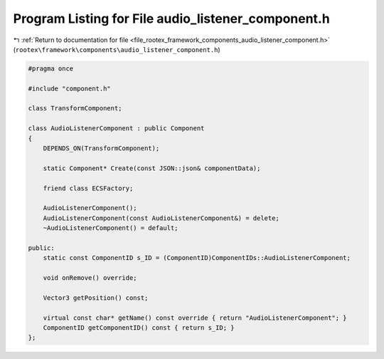 
.. _program_listing_file_rootex_framework_components_audio_listener_component.h:

Program Listing for File audio_listener_component.h
===================================================

|exhale_lsh| :ref:`Return to documentation for file <file_rootex_framework_components_audio_listener_component.h>` (``rootex\framework\components\audio_listener_component.h``)

.. |exhale_lsh| unicode:: U+021B0 .. UPWARDS ARROW WITH TIP LEFTWARDS

.. code-block:: cpp

   #pragma once
   
   #include "component.h"
   
   class TransformComponent;
   
   class AudioListenerComponent : public Component
   {
       DEPENDS_ON(TransformComponent);
   
       static Component* Create(const JSON::json& componentData);
   
       friend class ECSFactory;
   
       AudioListenerComponent();
       AudioListenerComponent(const AudioListenerComponent&) = delete;
       ~AudioListenerComponent() = default;
   
   public:
       static const ComponentID s_ID = (ComponentID)ComponentIDs::AudioListenerComponent;
   
       void onRemove() override;
   
       Vector3 getPosition() const;
   
       virtual const char* getName() const override { return "AudioListenerComponent"; }
       ComponentID getComponentID() const { return s_ID; }
   };
